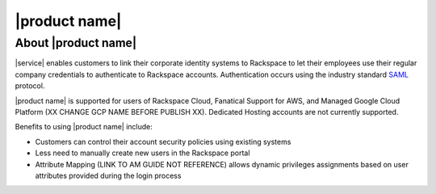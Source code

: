 .. _common-front-ug:

==============
|product name|
==============


About |product name|
~~~~~~~~~~~~~~~~~~~~

|service| enables customers to link their corporate identity
systems to Rackspace to let their employees use their regular company credentials to
authenticate to Rackspace accounts.  Authentication occurs using the
industry standard `SAML <http://docs.oasis-open.org/security/saml/Post2.0/sstc-saml-tech-overview-2.0.html>`_ protocol. 

|product name| is supported for users of Rackspace Cloud, Fanatical Support for AWS, and
Managed Google Cloud Platform (XX CHANGE GCP NAME BEFORE PUBLISH XX). Dedicated Hosting accounts are not currently supported.


Benefits to using |product name| include:

- Customers can control their account security policies using existing systems
- Less need to manually create new users in the Rackspace portal
- Attribute Mapping (LINK TO AM GUIDE NOT REFERENCE) allows dynamic privileges assignments based on user attributes provided during the login process





